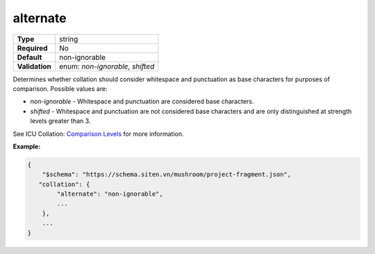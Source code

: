 ###########
 alternate
###########

.. list-table::
   :header-rows: 0
   :stub-columns: 1

   -  -  Type
      -  string
   -  -  Required
      -  No
   -  -  Default
      -  non-ignorable
   -  -  Validation
      -  enum: `non-ignorable`, `shifted`

Determines whether collation should consider whitespace and punctuation
as base characters for purposes of comparison. Possible values are:

-  `non-ignorable` - Whitespace and punctuation are considered base
   characters.

-  `shifted` - Whitespace and punctuation are not considered base
   characters and are only distinguished at strength levels greater than
   3.

See ICU Collation: `Comparison Levels
<https://unicode-org.github.io/icu/userguide/collation/concepts.html#comparison-levels>`_
for more information.

**Example:**

.. code:: javascript

   {
       "$schema": "https://schema.siten.vn/mushroom/project-fragment.json",
      "collation": {
           "alternate": "non-ignorable",
           ...
       },
       ...
   }
